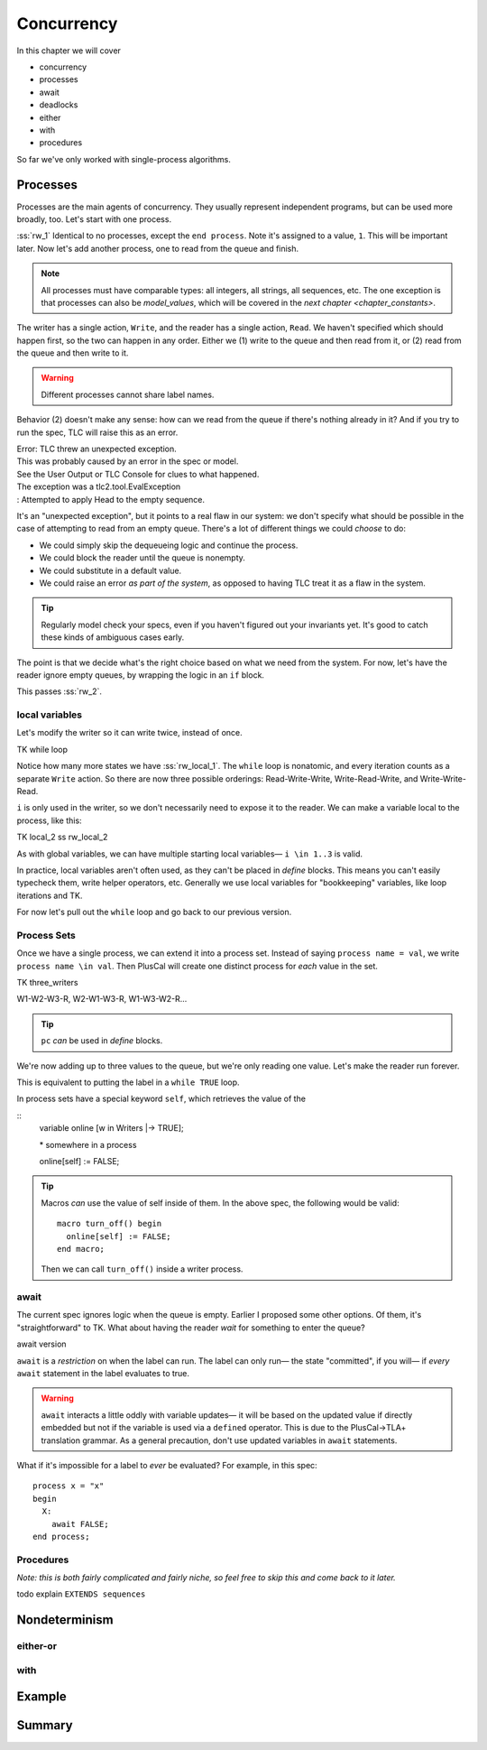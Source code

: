 .. _chapter_concurrency:

################
Concurrency
################

In this chapter we will cover

- concurrency
- processes
- await
- deadlocks
- either
- with
- procedures

So far we've only worked with single-process algorithms.


.. Needs LOTS of exercises

.. index:: process
  :name: process

.. _processes:

Processes
=============

Processes are the main agents of concurrency. They usually represent independent programs, but can be used more broadly, too. Let's start with one process.

.. spec:: reader_writer/1/reader_writer.tla

:ss:`rw_1` Identical to no processes, except the ``end process``. Note it's assigned to a value, ``1``. This will be important later. Now let's add another process, one to read from the queue and finish.

.. spec:: reader_writer/2/reader_writer.tla
  :diff: reader_writer/1/reader_writer.tla


.. note:: All processes must have comparable types: all integers, all strings, all sequences, etc. The one exception is that processes can also be `model_values`, which will be covered in the `next chapter <chapter_constants>`.

The writer has a single action, ``Write``, and the reader has a single action, ``Read``. We haven't specified which should happen first, so the two can happen in any order. Either we (1) write to the queue and then read from it, or (2) read from the queue and then write to it.

.. warning:: Different processes cannot share label names.

Behavior (2) doesn't make any sense: how can we read from the queue if there's nothing already in it? And if you try to run the spec, TLC will raise this as an error.

| Error: TLC threw an unexpected exception.
| This was probably caused by an error in the spec or model.
| See the User Output or TLC Console for clues to what happened.
| The exception was a tlc2.tool.EvalException
| : Attempted to apply Head to the empty sequence.

It's an "unexpected exception", but it points to a real flaw in our system: we don't specify what should be possible in the case of attempting to read from an empty queue. There's a lot of different things we could *choose* to do:

* We could simply skip the dequeueing logic and continue the process.
* We could block the reader until the queue is nonempty.
* We could substitute in a default value.
* We could raise an error *as part of the system*, as opposed to having TLC treat it as a flaw in the system.

.. tip:: Regularly model check your specs, even if you haven't figured out your invariants yet. It's good to catch these kinds of ambiguous cases early.

The point is that we decide what's the right choice based on what we need from the system. For now, let's have the reader ignore empty queues, by wrapping the logic in an ``if`` block.

.. spec:: reader_writer/3/reader_writer.tla
  :diff: reader_writer/2/reader_writer.tla

This passes :ss:`rw_2`.

local variables
-----------------

Let's modify the writer so it can write twice, instead of once.

TK while loop

Notice how many more states we have :ss:`rw_local_1`. The ``while`` loop is nonatomic, and every iteration counts as a separate ``Write`` action. So there are now three possible orderings: Read-Write-Write, Write-Read-Write, and Write-Write-Read.

``i`` is only used in the writer, so we don't necessarily need to expose it to the reader. We can make a variable local to the process, like this:

TK local_2
ss rw_local_2

As with global variables, we can have multiple starting local variables— ``i \in 1..3`` is valid.

In practice, local variables aren't often used, as they can't be placed in `define` blocks. This means you can't easily typecheck them, write helper operators, etc. Generally we use local variables for "bookkeeping" variables, like loop iterations and TK.

.. todo:: better example of bookkeeping variable

For now let's pull out the ``while`` loop and go back to our previous version.

Process Sets
---------------------

Once we have a single process, we can extend it into a process set. Instead of saying ``process name = val``, we write ``process name \in val``. Then PlusCal will create one distinct process for *each* value in the set.

TK three_writers

W1-W2-W3-R, W2-W1-W3-R, W1-W3-W2-R...

.. tip:: ``pc`` *can* be used in `define` blocks.

.. todo:: ``pc``, functions

We're now adding up to three values to the queue, but we're only reading one value. Let's make the reader run forever.

This is equivalent to putting the label in a ``while TRUE`` loop.

.. index:: self
  :name: self

In process sets have a special keyword ``self``, which retrieves the value of the 

::
  variable online [w \in Writers |-> TRUE];

  \* somewhere in a process

  online[self] := FALSE;

.. exercise:: 

  what would be the type invariant of ``online`` there?

  :: 

    online \in [Writers -> Boolean]

.. tip:: 

  Macros *can* use the value of self inside of them. In the above spec, the following would be valid::

    macro turn_off() begin
      online[self] := FALSE;
    end macro;

  Then we can call ``turn_off()`` inside a writer process.

.. todo:: Come up with some exercises


.. -----------------------

.. index:: await
  :name: await

await
---------

The current spec ignores logic when the queue is empty. Earlier I proposed some other options. Of them, it's "straightforward" to TK. What about having the reader *wait* for something to enter the queue?

await version

``await`` is a *restriction* on when the label can run. The label can only run— the state "committed", if you will— if *every* ``await`` statement in the label evaluates to true.

.. warning:: ``await`` interacts a little oddly with variable updates— it will be based on the updated value if directly embedded but not if the variable is used via a ``defined`` operator. This is due to the PlusCal->TLA+ translation grammar. As a general precaution, don't use updated variables in ``await`` statements.

.. todo:: writer also blocks

.. index:: deadlock
  :name: deadlock

What if it's impossible for a label to *ever* be evaluated? For example, in this spec::

  process x = "x"
  begin
    X:
      await FALSE;
  end process;

Procedures
-----------

*Note: this is both fairly complicated and fairly niche, so feel free to skip this and come back to it later.*

todo explain
``EXTENDS sequences``


Nondeterminism
=================


either-or
----------

with
-----------

.. index:: threads
  :name: threads

Example
============



Summary
============
